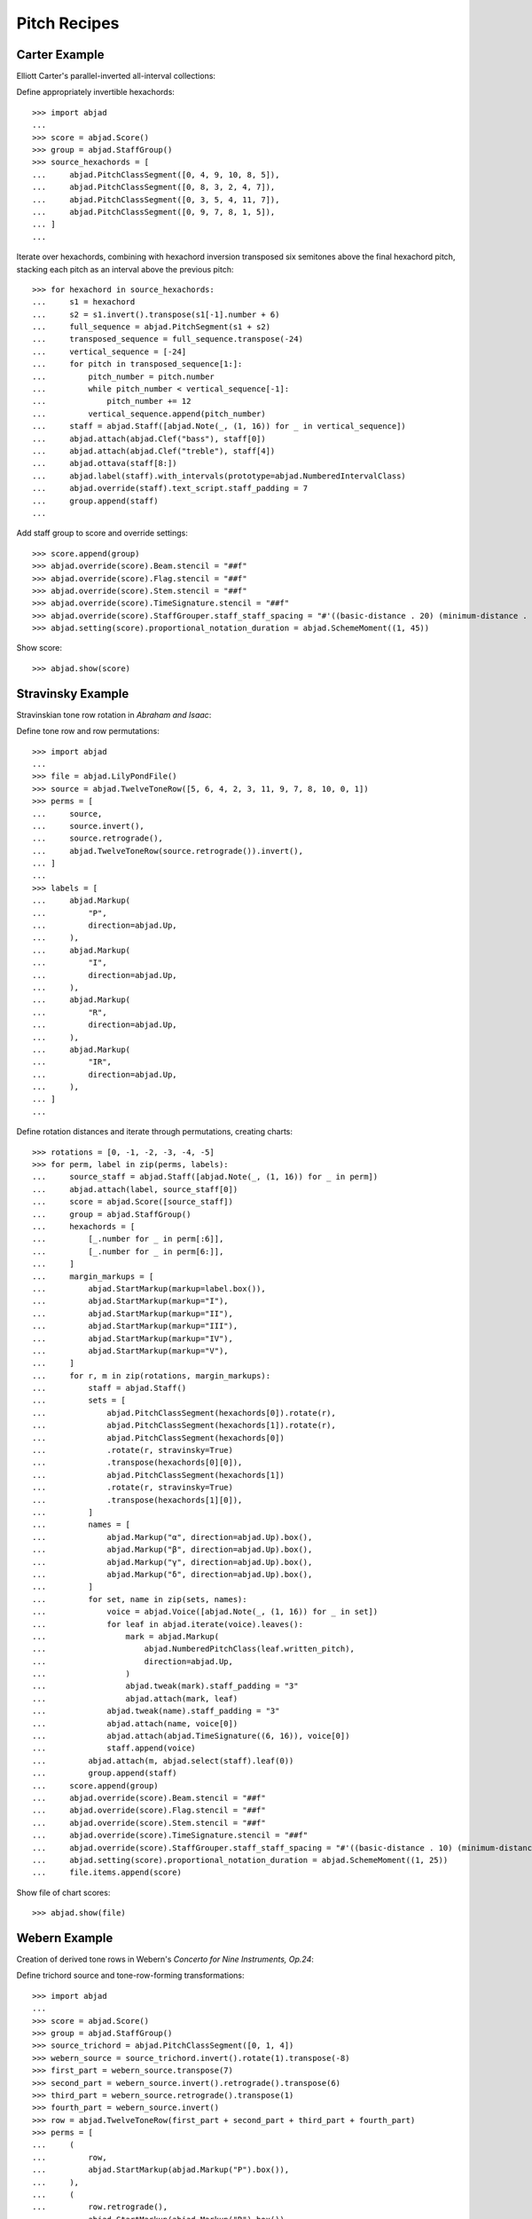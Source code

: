 Pitch Recipes
=============

Carter Example
--------------

Elliott Carter's parallel-inverted all-interval collections:


Define appropriately invertible hexachords:

::

    >>> import abjad
    ...
    >>> score = abjad.Score()
    >>> group = abjad.StaffGroup()
    >>> source_hexachords = [
    ...     abjad.PitchClassSegment([0, 4, 9, 10, 8, 5]),
    ...     abjad.PitchClassSegment([0, 8, 3, 2, 4, 7]),
    ...     abjad.PitchClassSegment([0, 3, 5, 4, 11, 7]),
    ...     abjad.PitchClassSegment([0, 9, 7, 8, 1, 5]),
    ... ]
    ...

Iterate over hexachords, combining with hexachord inversion transposed six semitones above the final hexachord pitch, stacking each pitch as an interval above the previous pitch:

::

    >>> for hexachord in source_hexachords:
    ...     s1 = hexachord
    ...     s2 = s1.invert().transpose(s1[-1].number + 6)
    ...     full_sequence = abjad.PitchSegment(s1 + s2)
    ...     transposed_sequence = full_sequence.transpose(-24)
    ...     vertical_sequence = [-24]
    ...     for pitch in transposed_sequence[1:]:
    ...         pitch_number = pitch.number
    ...         while pitch_number < vertical_sequence[-1]:
    ...             pitch_number += 12
    ...         vertical_sequence.append(pitch_number)
    ...     staff = abjad.Staff([abjad.Note(_, (1, 16)) for _ in vertical_sequence])
    ...     abjad.attach(abjad.Clef("bass"), staff[0])
    ...     abjad.attach(abjad.Clef("treble"), staff[4])
    ...     abjad.ottava(staff[8:])
    ...     abjad.label(staff).with_intervals(prototype=abjad.NumberedIntervalClass)
    ...     abjad.override(staff).text_script.staff_padding = 7
    ...     group.append(staff)
    ...

Add staff group to score and override settings:

::

    >>> score.append(group)
    >>> abjad.override(score).Beam.stencil = "##f"
    >>> abjad.override(score).Flag.stencil = "##f"
    >>> abjad.override(score).Stem.stencil = "##f"
    >>> abjad.override(score).TimeSignature.stencil = "##f"
    >>> abjad.override(score).StaffGrouper.staff_staff_spacing = "#'((basic-distance . 20) (minimum-distance . 20) (padding . 2))"
    >>> abjad.setting(score).proportional_notation_duration = abjad.SchemeMoment((1, 45))

Show score:

::

    >>> abjad.show(score)


Stravinsky Example
------------------

Stravinskian tone row rotation in `Abraham and Isaac`:


Define tone row and row permutations:

::

    >>> import abjad
    ...
    >>> file = abjad.LilyPondFile()
    >>> source = abjad.TwelveToneRow([5, 6, 4, 2, 3, 11, 9, 7, 8, 10, 0, 1])
    >>> perms = [
    ...     source,
    ...     source.invert(),
    ...     source.retrograde(),
    ...     abjad.TwelveToneRow(source.retrograde()).invert(),
    ... ]
    ...
    >>> labels = [
    ...     abjad.Markup(
    ...         "P",
    ...         direction=abjad.Up,
    ...     ),
    ...     abjad.Markup(
    ...         "I",
    ...         direction=abjad.Up,
    ...     ),
    ...     abjad.Markup(
    ...         "R",
    ...         direction=abjad.Up,
    ...     ),
    ...     abjad.Markup(
    ...         "IR",
    ...         direction=abjad.Up,
    ...     ),
    ... ]
    ...

Define rotation distances and iterate through permutations, creating charts:

::

    >>> rotations = [0, -1, -2, -3, -4, -5]
    >>> for perm, label in zip(perms, labels):
    ...     source_staff = abjad.Staff([abjad.Note(_, (1, 16)) for _ in perm])
    ...     abjad.attach(label, source_staff[0])
    ...     score = abjad.Score([source_staff])
    ...     group = abjad.StaffGroup()
    ...     hexachords = [
    ...         [_.number for _ in perm[:6]],
    ...         [_.number for _ in perm[6:]],
    ...     ]
    ...     margin_markups = [
    ...         abjad.StartMarkup(markup=label.box()),
    ...         abjad.StartMarkup(markup="I"),
    ...         abjad.StartMarkup(markup="II"),
    ...         abjad.StartMarkup(markup="III"),
    ...         abjad.StartMarkup(markup="IV"),
    ...         abjad.StartMarkup(markup="V"),
    ...     ]
    ...     for r, m in zip(rotations, margin_markups):
    ...         staff = abjad.Staff()
    ...         sets = [
    ...             abjad.PitchClassSegment(hexachords[0]).rotate(r),
    ...             abjad.PitchClassSegment(hexachords[1]).rotate(r),
    ...             abjad.PitchClassSegment(hexachords[0])
    ...             .rotate(r, stravinsky=True)
    ...             .transpose(hexachords[0][0]),
    ...             abjad.PitchClassSegment(hexachords[1])
    ...             .rotate(r, stravinsky=True)
    ...             .transpose(hexachords[1][0]),
    ...         ]
    ...         names = [
    ...             abjad.Markup("α", direction=abjad.Up).box(),
    ...             abjad.Markup("β", direction=abjad.Up).box(),
    ...             abjad.Markup("γ", direction=abjad.Up).box(),
    ...             abjad.Markup("δ", direction=abjad.Up).box(),
    ...         ]
    ...         for set, name in zip(sets, names):
    ...             voice = abjad.Voice([abjad.Note(_, (1, 16)) for _ in set])
    ...             for leaf in abjad.iterate(voice).leaves():
    ...                 mark = abjad.Markup(
    ...                     abjad.NumberedPitchClass(leaf.written_pitch),
    ...                     direction=abjad.Up,
    ...                 )
    ...                 abjad.tweak(mark).staff_padding = "3"
    ...                 abjad.attach(mark, leaf)
    ...             abjad.tweak(name).staff_padding = "3"
    ...             abjad.attach(name, voice[0])
    ...             abjad.attach(abjad.TimeSignature((6, 16)), voice[0])
    ...             staff.append(voice)
    ...         abjad.attach(m, abjad.select(staff).leaf(0))
    ...         group.append(staff)
    ...     score.append(group)
    ...     abjad.override(score).Beam.stencil = "##f"
    ...     abjad.override(score).Flag.stencil = "##f"
    ...     abjad.override(score).Stem.stencil = "##f"
    ...     abjad.override(score).TimeSignature.stencil = "##f"
    ...     abjad.override(score).StaffGrouper.staff_staff_spacing = "#'((basic-distance . 10) (minimum-distance . 10) (padding . 2))"
    ...     abjad.setting(score).proportional_notation_duration = abjad.SchemeMoment((1, 25))
    ...     file.items.append(score)

Show file of chart scores:

::

    >>> abjad.show(file)


Webern Example
--------------

Creation of derived tone rows in Webern's `Concerto for Nine Instruments, Op.24`:

Define trichord source and tone-row-forming transformations:

::

    >>> import abjad
    ...
    >>> score = abjad.Score()
    >>> group = abjad.StaffGroup()
    >>> source_trichord = abjad.PitchClassSegment([0, 1, 4])
    >>> webern_source = source_trichord.invert().rotate(1).transpose(-8)
    >>> first_part = webern_source.transpose(7)
    >>> second_part = webern_source.invert().retrograde().transpose(6)
    >>> third_part = webern_source.retrograde().transpose(1)
    >>> fourth_part = webern_source.invert()
    >>> row = abjad.TwelveToneRow(first_part + second_part + third_part + fourth_part)
    >>> perms = [
    ...     (
    ...         row,
    ...         abjad.StartMarkup(abjad.Markup("P").box()),
    ...     ),
    ...     (
    ...         row.retrograde(),
    ...         abjad.StartMarkup(abjad.Markup("R").box()),
    ...     ),
    ...     (
    ...         row.invert(),
    ...         abjad.StartMarkup(abjad.Markup("I").box()),
    ...     ),
    ...     (
    ...         row.invert().retrograde(),
    ...         abjad.StartMarkup(abjad.Markup("RI").box()),
    ...     ),
    ... ]
    ...

Iterate through permutations, creating staves and labeling trichords:

::

    >>> counter = 0
    >>> for perm in perms:
    ...     cyc_tuple = abjad.CyclicTuple(["red", "blue"])
    ...     staff = abjad.Staff([abjad.Note(_, (1, 16)) for _ in perm[0]])
    ...     abjad.attach(perm[1], staff[0])
    ...     for trichord in (
    ...         abjad.select(staff)
    ...         .leaves()
    ...         .partition_by_counts(
    ...             [3],
    ...             cyclic=True,
    ...             overhang=True,
    ...         )
    ...     ):
    ...         pc_set = abjad.PitchClassSet([_.written_pitch for _ in trichord])
    ...         set_class = abjad.SetClass.from_pitch_class_set(pc_set)
    ...         abjad.attach(abjad.Markup(set_class), trichord[0])
    ...         abjad.label(trichord).color_leaves(cyc_tuple[counter])
    ...         counter += 1
    ...         abjad.override(staff).text_script.staff_padding = 4
    ...     group.append(staff)
    ...

Attach extra lables and override score settings:

::

    >>> abjad.attach(
    ...     abjad.Markup.concat(
    ...         [abjad.Markup("P"), abjad.Markup("7").sub()], direction=abjad.Up
    ...     ).parenthesize(),
    ...     abjad.select(group[0]).leaf(0),
    ... )
    ...
    >>> abjad.attach(
    ...     abjad.Markup.concat(
    ...         [abjad.Markup("RI"), abjad.Markup("6").sub()], direction=abjad.Up
    ...     ).parenthesize(),
    ...     abjad.select(group[0]).leaf(3),
    ... )
    ...
    >>> abjad.attach(
    ...     abjad.Markup.concat(
    ...         [abjad.Markup("R"), abjad.Markup("1").sub()], direction=abjad.Up
    ...     ).parenthesize(),
    ...     abjad.select(group[0]).leaf(6),
    ... )
    ...
    >>> abjad.attach(
    ...     abjad.Markup.concat(
    ...         [abjad.Markup("I"), abjad.Markup("0").sub()], direction=abjad.Up
    ...     ).parenthesize(),
    ...     abjad.select(group[0]).leaf(9),
    ... )
    ...
    >>> score.append(group)
    >>> abjad.override(score).Beam.stencil = "##f"
    >>> abjad.override(score).Flag.stencil = "##f"
    >>> abjad.override(score).Stem.stencil = "##f"
    >>> abjad.override(score).TimeSignature.stencil = "##f"
    >>> abjad.override(
    ...     score
    ... ).StaffGrouper.staff_staff_spacing = (
    ...     "#'((basic-distance . 20) (minimum-distance . 20) (padding . 2))"
    ... )
    >>> abjad.setting(score).proportional_notation_duration = abjad.SchemeMoment((1, 45))
    >>> file = abjad.LilyPondFile.new(
    ...     score, includes=["abjad.ily"]
    ... )
    ...

Show file:

::

    >>> abjad.show(file)


Xenakis Example
---------------

Creation of Xenakisian pitch sieve in `Jonchaies`:

Initialize periodic patterns and create union:

::

    >>> import abjad
    >>> x17_0 = abjad.Pattern(indices=[0], period=17)
    >>> x17_1 = abjad.Pattern(indices=[1], period=17)
    >>> x17_4 = abjad.Pattern(indices=[4], period=17)
    >>> x17_5 = abjad.Pattern(indices=[5], period=17)
    >>> x17_7 = abjad.Pattern(indices=[7], period=17)
    >>> x17_11 = abjad.Pattern(indices=[11], period=17)
    >>> x17_12 = abjad.Pattern(indices=[12], period=17)
    >>> x17_16 = abjad.Pattern(indices=[16], period=17)
    >>> sieve = x17_0 | x17_1 | x17_4 | x17_5 | x17_7 | x17_11 | x17_12 | x17_16

Iterate through boolean vector to create pitch list:

::

    >>> pitches = []
    >>> length = 56
    >>> indices = [_ for _ in range(length)]
    >>> vector = sieve.get_boolean_vector(total_length=length)
    >>> for index, boolean_value in zip(indices, vector):
    ...     if boolean_value:
    ...         pitches.append(abjad.NumberedPitch(index))
    ...

Initialize note objects from pitch list:

::

    >>> staff = abjad.Staff([abjad.Note(_ - 15, (1, 16)) for _ in pitches])
    >>> abjad.attach(abjad.Clef("bass"), staff[0])
    >>> abjad.attach(abjad.Clef("treble"), staff[7])
    >>> abjad.ottava(staff[21:])
    >>> abjad.override(staff).BarLine.stencil = "##f"
    >>> abjad.override(staff).Beam.stencil = "##f"
    >>> abjad.override(staff).Flag.stencil = "##f"
    >>> abjad.override(staff).Stem.stencil = "##f"
    >>> abjad.override(staff).TimeSignature.stencil = "##f"
    >>> abjad.setting(staff).proportional_notation_duration = abjad.SchemeMoment((1, 25))

Show score:

::

    >>> abjad.show(staff)
